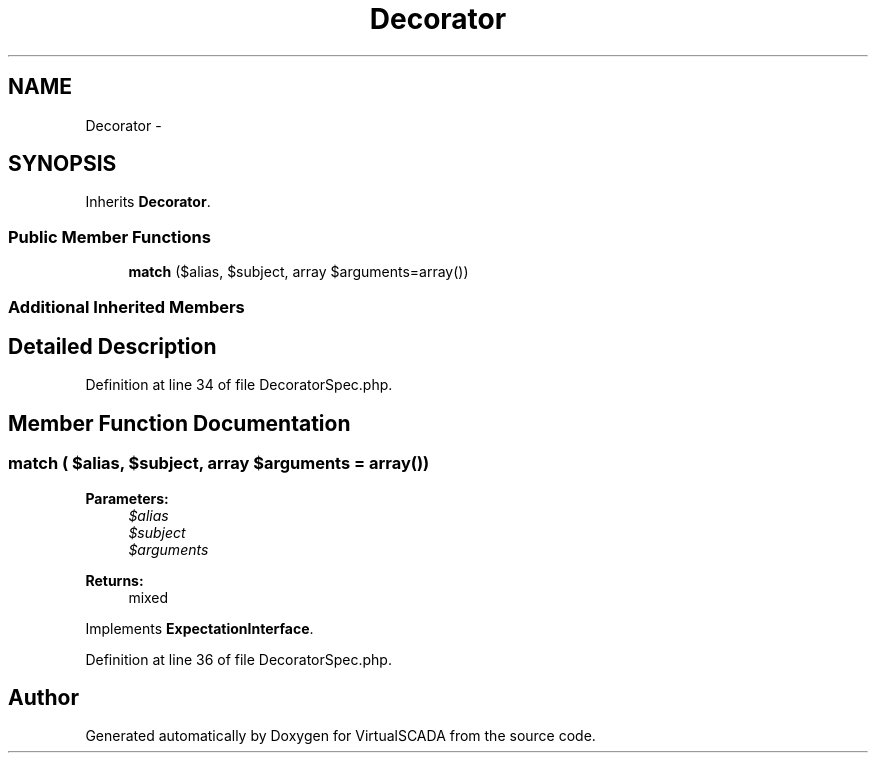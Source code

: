 .TH "Decorator" 3 "Tue Apr 14 2015" "Version 1.0" "VirtualSCADA" \" -*- nroff -*-
.ad l
.nh
.SH NAME
Decorator \- 
.SH SYNOPSIS
.br
.PP
.PP
Inherits \fBDecorator\fP\&.
.SS "Public Member Functions"

.in +1c
.ti -1c
.RI "\fBmatch\fP ($alias, $subject, array $arguments=array())"
.br
.in -1c
.SS "Additional Inherited Members"
.SH "Detailed Description"
.PP 
Definition at line 34 of file DecoratorSpec\&.php\&.
.SH "Member Function Documentation"
.PP 
.SS "match ( $alias,  $subject, array $arguments = \fCarray()\fP)"

.PP
\fBParameters:\fP
.RS 4
\fI$alias\fP 
.br
\fI$subject\fP 
.br
\fI$arguments\fP 
.RE
.PP
\fBReturns:\fP
.RS 4
mixed 
.RE
.PP

.PP
Implements \fBExpectationInterface\fP\&.
.PP
Definition at line 36 of file DecoratorSpec\&.php\&.

.SH "Author"
.PP 
Generated automatically by Doxygen for VirtualSCADA from the source code\&.
